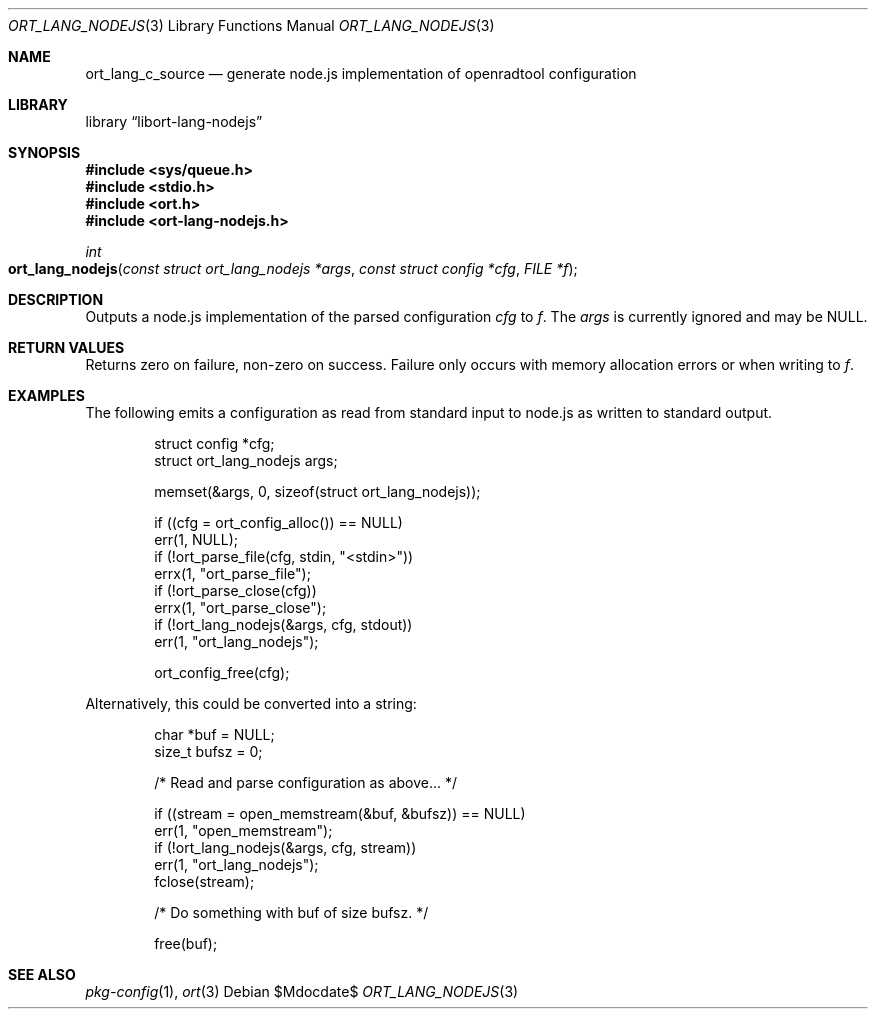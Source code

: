 .\"	$Id$
.\"
.\" Copyright (c) 2021 Kristaps Dzonsons <kristaps@bsd.lv>
.\"
.\" Permission to use, copy, modify, and distribute this software for any
.\" purpose with or without fee is hereby granted, provided that the above
.\" copyright notice and this permission notice appear in all copies.
.\"
.\" THE SOFTWARE IS PROVIDED "AS IS" AND THE AUTHOR DISCLAIMS ALL WARRANTIES
.\" WITH REGARD TO THIS SOFTWARE INCLUDING ALL IMPLIED WARRANTIES OF
.\" MERCHANTABILITY AND FITNESS. IN NO EVENT SHALL THE AUTHOR BE LIABLE FOR
.\" ANY SPECIAL, DIRECT, INDIRECT, OR CONSEQUENTIAL DAMAGES OR ANY DAMAGES
.\" WHATSOEVER RESULTING FROM LOSS OF USE, DATA OR PROFITS, WHETHER IN AN
.\" ACTION OF CONTRACT, NEGLIGENCE OR OTHER TORTIOUS ACTION, ARISING OUT OF
.\" OR IN CONNECTION WITH THE USE OR PERFORMANCE OF THIS SOFTWARE.
.\"
.Dd $Mdocdate$
.Dt ORT_LANG_NODEJS 3
.Os
.Sh NAME
.Nm ort_lang_c_source
.Nd generate node.js implementation of openradtool configuration
.Sh LIBRARY
.Lb libort-lang-nodejs
.Sh SYNOPSIS
.In sys/queue.h
.In stdio.h
.In ort.h
.In ort-lang-nodejs.h
.Ft int
.Fo ort_lang_nodejs
.Fa "const struct ort_lang_nodejs *args"
.Fa "const struct config *cfg"
.Fa "FILE *f"
.Fc
.Sh DESCRIPTION
Outputs a node.js implementation of the parsed configuration
.Fa cfg
to
.Fa f .
The
.Fa args
is currently ignored and may be
.Dv NULL .
.\" The following requests should be uncommented and used where appropriate.
.\" .Sh CONTEXT
.\" For section 9 functions only.
.Sh RETURN VALUES
Returns zero on failure, non-zero on success.
Failure only occurs with memory allocation errors or when writing to
.Fa f .
.\" For sections 2, 3, and 9 function return values only.
.\" .Sh ENVIRONMENT
.\" For sections 1, 6, 7, and 8 only.
.\" .Sh FILES
.\" .Sh EXIT STATUS
.\" For sections 1, 6, and 8 only.
.Sh EXAMPLES
The following emits a configuration as read from standard input to
node.js as written to standard output.
.Bd -literal -offset indent
struct config *cfg;
struct ort_lang_nodejs args;

memset(&args, 0, sizeof(struct ort_lang_nodejs));

if ((cfg = ort_config_alloc()) == NULL)
  err(1, NULL);
if (!ort_parse_file(cfg, stdin, "<stdin>"))
  errx(1, "ort_parse_file");
if (!ort_parse_close(cfg))
  errx(1, "ort_parse_close");
if (!ort_lang_nodejs(&args, cfg, stdout))
  err(1, "ort_lang_nodejs");

ort_config_free(cfg);
.Ed
.Pp
Alternatively, this could be converted into a string:
.Bd -literal -offset indent
char *buf = NULL;
size_t bufsz = 0;

/* Read and parse configuration as above... */

if ((stream = open_memstream(&buf, &bufsz)) == NULL)
  err(1, "open_memstream");
if (!ort_lang_nodejs(&args, cfg, stream))
  err(1, "ort_lang_nodejs");
fclose(stream);

/* Do something with buf of size bufsz. */

free(buf);
.Ed
.\" .Sh DIAGNOSTICS
.\" For sections 1, 4, 6, 7, 8, and 9 printf/stderr messages only.
.\" .Sh ERRORS
.\" For sections 2, 3, 4, and 9 errno settings only.
.Sh SEE ALSO
.Xr pkg-config 1 ,
.Xr ort 3
.\" .Sh STANDARDS
.\" .Sh HISTORY
.\" .Sh AUTHORS
.\" .Sh CAVEATS
.\" .Sh BUGS
